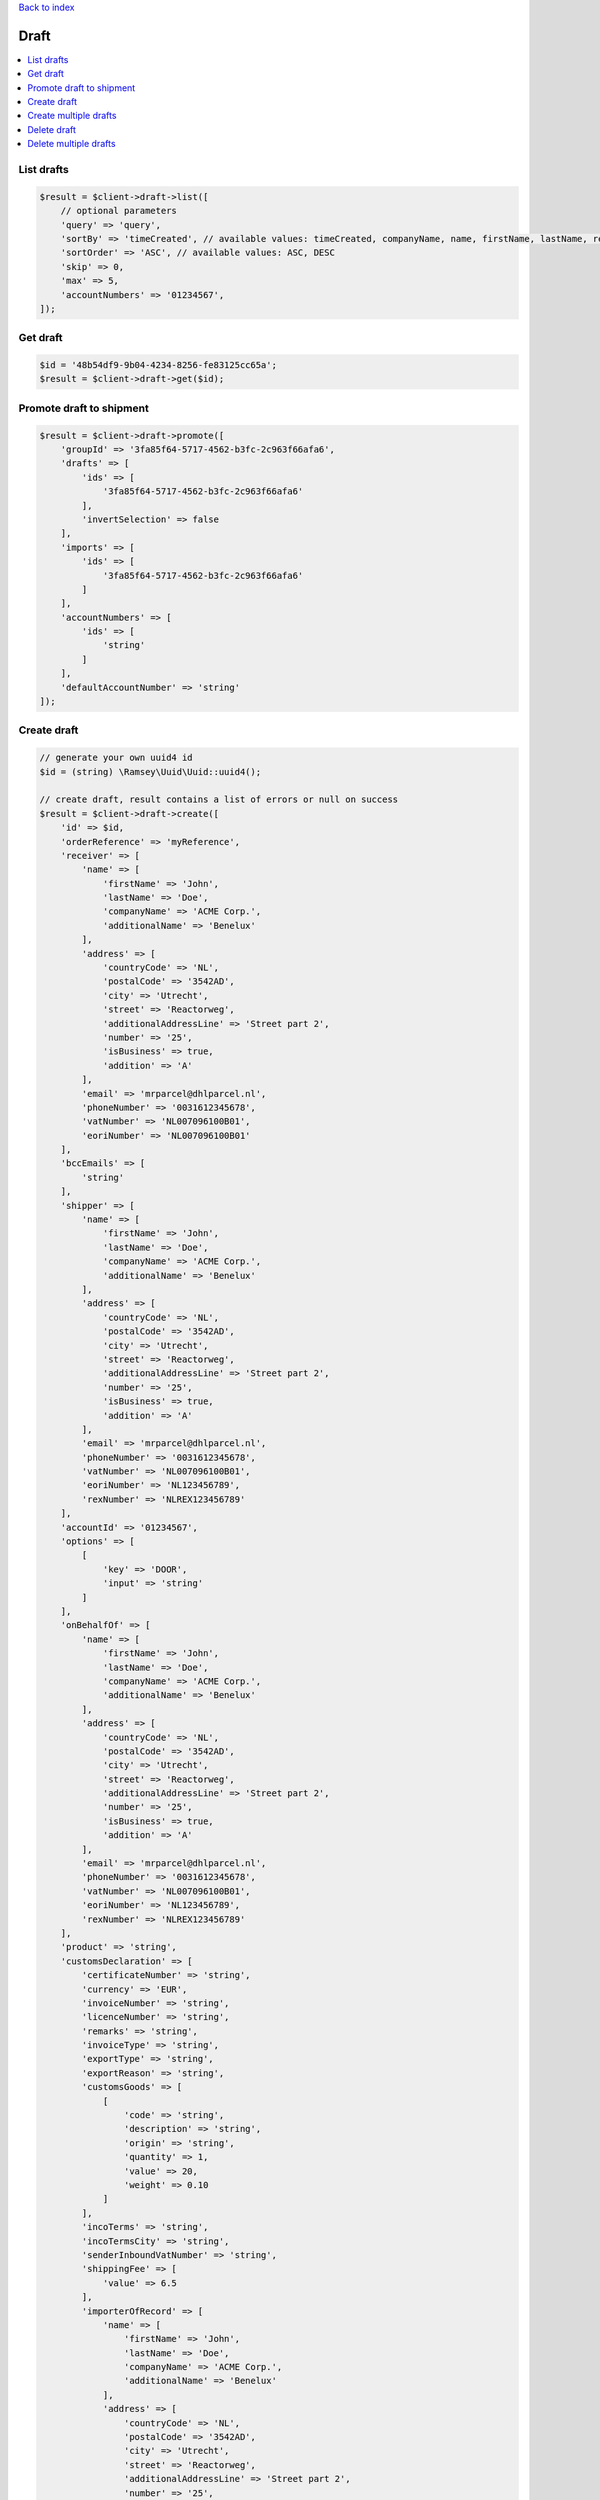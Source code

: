 .. _top:
.. title:: Draft

`Back to index <index.rst>`_

=====
Draft
=====

.. contents::
    :local:


List drafts
```````````

.. code-block:: php
    
    $result = $client->draft->list([
        // optional parameters
        'query' => 'query',
        'sortBy' => 'timeCreated', // available values: timeCreated, companyName, name, firstName, lastName, receiver
        'sortOrder' => 'ASC', // available values: ASC, DESC
        'skip' => 0,
        'max' => 5,
        'accountNumbers' => '01234567',
    ]);


Get draft
`````````

.. code-block:: php
    
    $id = '48b54df9-9b04-4234-8256-fe83125cc65a';
    $result = $client->draft->get($id);


Promote draft to shipment
`````````````````````````

.. code-block:: php
    
    $result = $client->draft->promote([
        'groupId' => '3fa85f64-5717-4562-b3fc-2c963f66afa6',
        'drafts' => [
            'ids' => [
                '3fa85f64-5717-4562-b3fc-2c963f66afa6'
            ],
            'invertSelection' => false
        ],
        'imports' => [
            'ids' => [
                '3fa85f64-5717-4562-b3fc-2c963f66afa6'
            ]
        ],
        'accountNumbers' => [
            'ids' => [
                'string'
            ]
        ],
        'defaultAccountNumber' => 'string'
    ]);


Create draft
````````````

.. code-block:: php
    
    // generate your own uuid4 id
    $id = (string) \Ramsey\Uuid\Uuid::uuid4();
    
    // create draft, result contains a list of errors or null on success
    $result = $client->draft->create([
        'id' => $id,
        'orderReference' => 'myReference',
        'receiver' => [
            'name' => [
                'firstName' => 'John',
                'lastName' => 'Doe',
                'companyName' => 'ACME Corp.',
                'additionalName' => 'Benelux'
            ],
            'address' => [
                'countryCode' => 'NL',
                'postalCode' => '3542AD',
                'city' => 'Utrecht',
                'street' => 'Reactorweg',
                'additionalAddressLine' => 'Street part 2',
                'number' => '25',
                'isBusiness' => true,
                'addition' => 'A'
            ],
            'email' => 'mrparcel@dhlparcel.nl',
            'phoneNumber' => '0031612345678',
            'vatNumber' => 'NL007096100B01',
            'eoriNumber' => 'NL007096100B01'
        ],
        'bccEmails' => [
            'string'
        ],
        'shipper' => [
            'name' => [
                'firstName' => 'John',
                'lastName' => 'Doe',
                'companyName' => 'ACME Corp.',
                'additionalName' => 'Benelux'
            ],
            'address' => [
                'countryCode' => 'NL',
                'postalCode' => '3542AD',
                'city' => 'Utrecht',
                'street' => 'Reactorweg',
                'additionalAddressLine' => 'Street part 2',
                'number' => '25',
                'isBusiness' => true,
                'addition' => 'A'
            ],
            'email' => 'mrparcel@dhlparcel.nl',
            'phoneNumber' => '0031612345678',
            'vatNumber' => 'NL007096100B01',
            'eoriNumber' => 'NL123456789',
            'rexNumber' => 'NLREX123456789'
        ],
        'accountId' => '01234567',
        'options' => [
            [
                'key' => 'DOOR',
                'input' => 'string'
            ]
        ],
        'onBehalfOf' => [
            'name' => [
                'firstName' => 'John',
                'lastName' => 'Doe',
                'companyName' => 'ACME Corp.',
                'additionalName' => 'Benelux'
            ],
            'address' => [
                'countryCode' => 'NL',
                'postalCode' => '3542AD',
                'city' => 'Utrecht',
                'street' => 'Reactorweg',
                'additionalAddressLine' => 'Street part 2',
                'number' => '25',
                'isBusiness' => true,
                'addition' => 'A'
            ],
            'email' => 'mrparcel@dhlparcel.nl',
            'phoneNumber' => '0031612345678',
            'vatNumber' => 'NL007096100B01',
            'eoriNumber' => 'NL123456789',
            'rexNumber' => 'NLREX123456789'
        ],
        'product' => 'string',
        'customsDeclaration' => [
            'certificateNumber' => 'string',
            'currency' => 'EUR',
            'invoiceNumber' => 'string',
            'licenceNumber' => 'string',
            'remarks' => 'string',
            'invoiceType' => 'string',
            'exportType' => 'string',
            'exportReason' => 'string',
            'customsGoods' => [
                [
                    'code' => 'string',
                    'description' => 'string',
                    'origin' => 'string',
                    'quantity' => 1,
                    'value' => 20,
                    'weight' => 0.10
                ]
            ],
            'incoTerms' => 'string',
            'incoTermsCity' => 'string',
            'senderInboundVatNumber' => 'string',
            'shippingFee' => [
                'value' => 6.5
            ],
            'importerOfRecord' => [
                'name' => [
                    'firstName' => 'John',
                    'lastName' => 'Doe',
                    'companyName' => 'ACME Corp.',
                    'additionalName' => 'Benelux'
                ],
                'address' => [
                    'countryCode' => 'NL',
                    'postalCode' => '3542AD',
                    'city' => 'Utrecht',
                    'street' => 'Reactorweg',
                    'additionalAddressLine' => 'Street part 2',
                    'number' => '25',
                    'isBusiness' => true,
                    'addition' => 'A'
                ],
                'email' => 'mrparcel@dhlparcel.nl',
                'phoneNumber' => '0031612345678',
                'vatNumber' => 'NL007096100B01',
                'eoriNumber' => 'NL007096100B01'
            ],
            'defermentAccountVat' => 'string',
            'defermentAccountDuties' => 'string',
            'vatReverseCharge' => true,
            'senderHasInboundEoriNumber' => true
        ],
        'returnLabel' => false,
        'pieces' => [
            [
                'parcelType' => 'SMALL',
                'quantity' => 1,
                'weight' => 1,
                'dimensions' => [
                    'length' => 20,
                    'width' => 25,
                    'height' => 30
                ]
            ]
        ],
        'deliveryArea' => [
            'type' => 'Remote',
            'remote' => true
        ],
        'metadata' => [
            'importId' => 'string',
            'userId' => 'string',
            'organizationId' => 'string',
            'timeCreated' => 0
        ]
    ]);


Create multiple drafts
``````````````````````

.. code-block:: php
    
    // generate your own uuid4 ids
    $id1 = (string) \Ramsey\Uuid\Uuid::uuid4();
    $id2 = (string) \Ramsey\Uuid\Uuid::uuid4();
    
    // create draft, returns array with errors or null on success
    $result = $client->draft->createMultiple([[
        'id' => $id1,
        'orderReference' => 'myReference',
        'receiver' => [
            'name' => [
                'firstName' => 'John',
                'lastName' => 'Doe',
                'companyName' => 'ACME Corp.',
                'additionalName' => 'Benelux'
            ],
            'address' => [
                'countryCode' => 'NL',
                'postalCode' => '3542AD',
                'city' => 'Utrecht',
                'street' => 'Reactorweg',
                'additionalAddressLine' => 'Street part 2',
                'number' => '25',
                'isBusiness' => true,
                'addition' => 'A'
            ],
            'email' => 'mrparcel@dhlparcel.nl',
            'phoneNumber' => '0031612345678',
            'vatNumber' => 'NL007096100B01',
            'eoriNumber' => 'NL007096100B01'
        ],
        'bccEmails' => [
            'string'
        ],
        'shipper' => [
            'name' => [
                'firstName' => 'John',
                'lastName' => 'Doe',
                'companyName' => 'ACME Corp.',
                'additionalName' => 'Benelux'
            ],
            'address' => [
                'countryCode' => 'NL',
                'postalCode' => '3542AD',
                'city' => 'Utrecht',
                'street' => 'Reactorweg',
                'additionalAddressLine' => 'Street part 2',
                'number' => '25',
                'isBusiness' => true,
                'addition' => 'A'
            ],
            'email' => 'mrparcel@dhlparcel.nl',
            'phoneNumber' => '0031612345678',
            'vatNumber' => 'NL007096100B01',
            'eoriNumber' => 'NL123456789',
            'rexNumber' => 'NLREX123456789'
        ],
        'accountId' => '01234567',
        'options' => [
            [
                'key' => 'DOOR',
                'input' => 'string'
            ]
        ],
        'onBehalfOf' => [
            'name' => [
                'firstName' => 'John',
                'lastName' => 'Doe',
                'companyName' => 'ACME Corp.',
                'additionalName' => 'Benelux'
            ],
            'address' => [
                'countryCode' => 'NL',
                'postalCode' => '3542AD',
                'city' => 'Utrecht',
                'street' => 'Reactorweg',
                'additionalAddressLine' => 'Street part 2',
                'number' => '25',
                'isBusiness' => true,
                'addition' => 'A'
            ],
            'email' => 'mrparcel@dhlparcel.nl',
            'phoneNumber' => '0031612345678',
            'vatNumber' => 'NL007096100B01',
            'eoriNumber' => 'NL123456789',
            'rexNumber' => 'NLREX123456789'
        ],
        'product' => 'string',
        'customsDeclaration' => [
            'certificateNumber' => 'string',
            'currency' => 'EUR',
            'invoiceNumber' => 'string',
            'licenceNumber' => 'string',
            'remarks' => 'string',
            'invoiceType' => 'string',
            'exportType' => 'string',
            'exportReason' => 'string',
            'customsGoods' => [
                [
                    'code' => 'string',
                    'description' => 'string',
                    'origin' => 'string',
                    'quantity' => 1,
                    'value' => 20,
                    'weight' => 0.10
                ]
            ],
            'incoTerms' => 'string',
            'incoTermsCity' => 'string',
            'senderInboundVatNumber' => 'string',
            'shippingFee' => [
                'value' => 6.5
            ],
            'importerOfRecord' => [
                'name' => [
                    'firstName' => 'John',
                    'lastName' => 'Doe',
                    'companyName' => 'ACME Corp.',
                    'additionalName' => 'Benelux'
                ],
                'address' => [
                    'countryCode' => 'NL',
                    'postalCode' => '3542AD',
                    'city' => 'Utrecht',
                    'street' => 'Reactorweg',
                    'additionalAddressLine' => 'Street part 2',
                    'number' => '25',
                    'isBusiness' => true,
                    'addition' => 'A'
                ],
                'email' => 'mrparcel@dhlparcel.nl',
                'phoneNumber' => '0031612345678',
                'vatNumber' => 'NL007096100B01',
                'eoriNumber' => 'NL007096100B01'
            ],
            'defermentAccountVat' => 'string',
            'defermentAccountDuties' => 'string',
            'vatReverseCharge' => true,
            'senderHasInboundEoriNumber' => true
        ],
        'returnLabel' => false,
        'pieces' => [
            [
                'parcelType' => 'SMALL',
                'quantity' => 1,
                'weight' => 1,
                'dimensions' => [
                    'length' => 20,
                    'width' => 25,
                    'height' => 30
                ]
            ]
        ],
        'deliveryArea' => [
            'type' => 'Remote',
            'remote' => true
        ],
        'metadata' => [
            'importId' => 'string',
            'userId' => 'string',
            'organizationId' => 'string',
            'timeCreated' => 0
        ]
    ], [
        'id' => $id2,
        'orderReference' => 'myReference',
        'receiver' => [
            'name' => [
                'firstName' => 'John',
                'lastName' => 'Doe',
                'companyName' => 'ACME Corp.',
                'additionalName' => 'Benelux'
            ],
            'address' => [
                'countryCode' => 'NL',
                'postalCode' => '3542AD',
                'city' => 'Utrecht',
                'street' => 'Reactorweg',
                'additionalAddressLine' => 'Street part 2',
                'number' => '25',
                'isBusiness' => true,
                'addition' => 'A'
            ],
            'email' => 'mrparcel@dhlparcel.nl',
            'phoneNumber' => '0031612345678',
            'vatNumber' => 'NL007096100B01',
            'eoriNumber' => 'NL007096100B01'
        ],
        'bccEmails' => [
            'string'
        ],
        'shipper' => [
            'name' => [
                'firstName' => 'John',
                'lastName' => 'Doe',
                'companyName' => 'ACME Corp.',
                'additionalName' => 'Benelux'
            ],
            'address' => [
                'countryCode' => 'NL',
                'postalCode' => '3542AD',
                'city' => 'Utrecht',
                'street' => 'Reactorweg',
                'additionalAddressLine' => 'Street part 2',
                'number' => '25',
                'isBusiness' => true,
                'addition' => 'A'
            ],
            'email' => 'mrparcel@dhlparcel.nl',
            'phoneNumber' => '0031612345678',
            'vatNumber' => 'NL007096100B01',
            'eoriNumber' => 'NL123456789',
            'rexNumber' => 'NLREX123456789'
        ],
        'accountId' => '01234567',
        'options' => [
            [
                'key' => 'DOOR',
                'input' => 'string'
            ]
        ],
        'onBehalfOf' => [
            'name' => [
                'firstName' => 'John',
                'lastName' => 'Doe',
                'companyName' => 'ACME Corp.',
                'additionalName' => 'Benelux'
            ],
            'address' => [
                'countryCode' => 'NL',
                'postalCode' => '3542AD',
                'city' => 'Utrecht',
                'street' => 'Reactorweg',
                'additionalAddressLine' => 'Street part 2',
                'number' => '25',
                'isBusiness' => true,
                'addition' => 'A'
            ],
            'email' => 'mrparcel@dhlparcel.nl',
            'phoneNumber' => '0031612345678',
            'vatNumber' => 'NL007096100B01',
            'eoriNumber' => 'NL123456789',
            'rexNumber' => 'NLREX123456789'
        ],
        'product' => 'string',
        'customsDeclaration' => [
            'certificateNumber' => 'string',
            'currency' => 'EUR',
            'invoiceNumber' => 'string',
            'licenceNumber' => 'string',
            'remarks' => 'string',
            'invoiceType' => 'string',
            'exportType' => 'string',
            'exportReason' => 'string',
            'customsGoods' => [
                [
                    'code' => 'string',
                    'description' => 'string',
                    'origin' => 'string',
                    'quantity' => 1,
                    'value' => 20,
                    'weight' => 0.10
                ]
            ],
            'incoTerms' => 'string',
            'incoTermsCity' => 'string',
            'senderInboundVatNumber' => 'string',
            'shippingFee' => [
                'value' => 6.5
            ],
            'importerOfRecord' => [
                'name' => [
                    'firstName' => 'John',
                    'lastName' => 'Doe',
                    'companyName' => 'ACME Corp.',
                    'additionalName' => 'Benelux'
                ],
                'address' => [
                    'countryCode' => 'NL',
                    'postalCode' => '3542AD',
                    'city' => 'Utrecht',
                    'street' => 'Reactorweg',
                    'additionalAddressLine' => 'Street part 2',
                    'number' => '25',
                    'isBusiness' => true,
                    'addition' => 'A'
                ],
                'email' => 'mrparcel@dhlparcel.nl',
                'phoneNumber' => '0031612345678',
                'vatNumber' => 'NL007096100B01',
                'eoriNumber' => 'NL007096100B01'
            ],
            'defermentAccountVat' => 'string',
            'defermentAccountDuties' => 'string',
            'vatReverseCharge' => true,
            'senderHasInboundEoriNumber' => true
        ],
        'returnLabel' => false,
        'pieces' => [
            [
                'parcelType' => 'SMALL',
                'quantity' => 1,
                'weight' => 1,
                'dimensions' => [
                    'length' => 20,
                    'width' => 25,
                    'height' => 30
                ]
            ]
        ],
        'deliveryArea' => [
            'type' => 'Remote',
            'remote' => true
        ],
        'metadata' => [
            'importId' => 'string',
            'userId' => 'string',
            'organizationId' => 'string',
            'timeCreated' => 0
        ]
    ]]);


Delete draft
````````````

.. code-block:: php
    
    $id = '48b54df9-9b04-4234-8256-fe83125cc65a';
    
    // result contains a list of errors or null on success
    $result = $client->draft->delete($id);


Delete multiple drafts
``````````````````````

.. code-block:: php
    
    $result = $client->draft->deleteMultiple([
        
        // draft ids parameter
        '48b54df9-9b04-4234-8256-fe83125cc65a'
    ], [
        
        // if true, all drafts are deleted except those with ids listed in the draft ids parameter
        'invertSelection' => false
    ]);


`Back to top <#top>`_